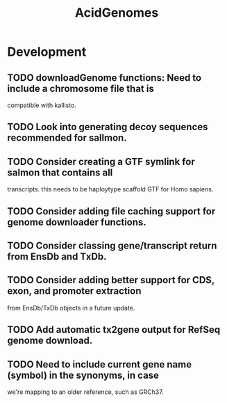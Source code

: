 #+TITLE: AcidGenomes
#+STARTUP: content
* Development
** TODO downloadGenome functions: Need to include a chromosome file that is
   compatible with kallisto.
** TODO Look into generating decoy sequences recommended for sallmon.
** TODO Consider creating a GTF symlink for salmon that contains all
   transcripts. this needs to be haploytype scaffold GTF for Homo sapiens.
** TODO Consider adding file caching support for genome downloader functions.
** TODO Consider classing gene/transcript return from EnsDb and TxDb.
** TODO Consider adding better support for CDS, exon, and promoter extraction
   from EnsDb/TxDb objects in a future update.
** TODO Add automatic tx2gene output for RefSeq genome download.
** TODO Need to include current gene name (symbol) in the synonyms, in case
   we're mapping to an older reference, such as GRCh37.
